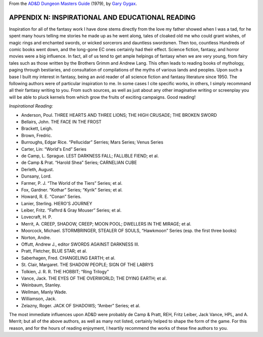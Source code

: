 .. title: D&D Dungeon Masters Guide, Appendix N: Inspirational and Educational Reading
.. slug: dnd-dmg-appendix-n
.. date: 2019-11-06 08:26:19 UTC-05:00
.. tags: d&d,dungeon masters guide,gary gygax,fiction
.. category: 
.. link: 
.. description: 
.. type: text



From the `AD&D Dungeon Masters Guide`__ (1979), by `Gary Gygax`__.

__ https://en.wikipedia.org/wiki/Dungeon_Master%27s_Guide
__ https://en.wikipedia.org/wiki/Gary_Gygax

APPENDIX N: INSPIRATIONAL AND EDUCATIONAL READING
=================================================

Inspiration for all of the fantasy work I have done stems directly
from the love my father showed when I was a tad, for he spent many
hours telling me stories he made up as he went along, tales of cloaked
old me who could grant wishes, of magic rings and enchanted swords, or
wicked sorcerors and dauntless swordsmen.  Then too, countless
Hundreds of comic books went down, and the long-gone EC ones certainly
had their effect.  Science fiction, fantasy, and horror movies were a
big influence.  In fact, all of us tend to get ample helpings of
fantasy when we are very young, from fairy tales such as those written
by the Brothers Grimm and Andrew Lang.  This often leads to reading
books of mythology, paging through bestiaries, and consultation of
compilations of the myths of various lands and peoples.  Upon such a
base I built my interest in fantasy, being an avid reader of all
science fiction and fantasy literature since 1950.  The following
authors were of particular inspiration to me.  In some cases I cite
specific works, in others, I simply recommand all their fantasy
writing to you.  From such sources, as well as just about any other
imaginative writing or screenplay you will be able to pluck kernels
from which grow the fruits of exciting campaigns.  Good reading!

*Inspirational Reading:*

* Anderson, Poul. THREE HEARTS AND THREE LIONS; THE HIGH CRUSADE; THE BROKEN SWORD
* Bellairs, John.  THE FACE IN THE FROST
* Brackett, Leigh.
* Brown, Fredric.
* Burroughs, Edgar Rice. “Pellucidar” Serries; Mars Series; Venus Series
* Carter, Lin: “World's End” Series
* de Camp, L. Sprague. LEST DARKNESS FALL; FALLIBLE FIEND; et al.
* de Camp & Prat.  “Harold Shea” Series; CARNELIAN CUBE
* Derleth, August.
* Dunsany, Lord.
* Farmer, P. J. “The World of the Tiers” Series; et al.
* Fox, Gardner. “Kothar” Series; “Kyrik” Series; et al.
* Howard, R. E. “Conan” Series.
* Lanier, Sterling. HIERO'S JOURNEY
* Leiber, Fritz. “Fafhrd & Gray Mouser” Series; et al.
* Lovecraft, H. P. 
* Merrit, A. CREEP, SHADOW, CREEP; MOON POOL; DWELLERS IN THE MIRAGE; et al.
* Moorcock, Michael.  STORMBRINGER, STEALER OF SOULS, “Hawkmoon” Series (esp. the first three books)
* Norton, Andre.
* Offutt, Andrew J., editor SWORDS AGAINST DARKNESS III.
* Pratt, Fletcher, BLUE STAR; et al.
* Saberhagen, Fred.  CHANGELING EARTH; et al.
* St. Clair, Margaret. THE SHADOW PEOPLE; SIGN OF THE LABRYS
* Tolkien, J. R. R.  THE HOBBIT; “Ring Trilogy”
* Vance, Jack.  THE EYES OF THE OVERWORLD; THE DYING EARTH; et al.
* Weinbaum, Stanley.
* Wellman, Manly  Wade.
* Williamson, Jack.
* Zelazny, Roger.  JACK OF SHADOWS; “Amber” Series; et al.

The most immediate influences upon AD&D were probably de Camp & Pratt,
REH, Fritz Leiber, Jack Vance, HPL, and A. Merrit; but all of the
above authors, as well as many not listed, certainly helped to shape
the form of the game.  For this reason, and for the hours of reading
enjoyment, I heartily recommend the works of these fine authors to
you.
